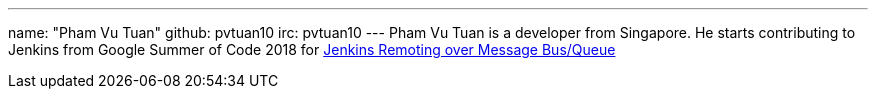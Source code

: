 ---
name: "Pham Vu Tuan"
github: pvtuan10
irc: pvtuan10
---
Pham Vu Tuan is a developer from Singapore. 
He starts contributing to Jenkins from Google Summer of Code 2018 for link:https://jenkins.io/projects/gsoc/2018/remoting-over-message-bus/[Jenkins Remoting over Message Bus/Queue]
